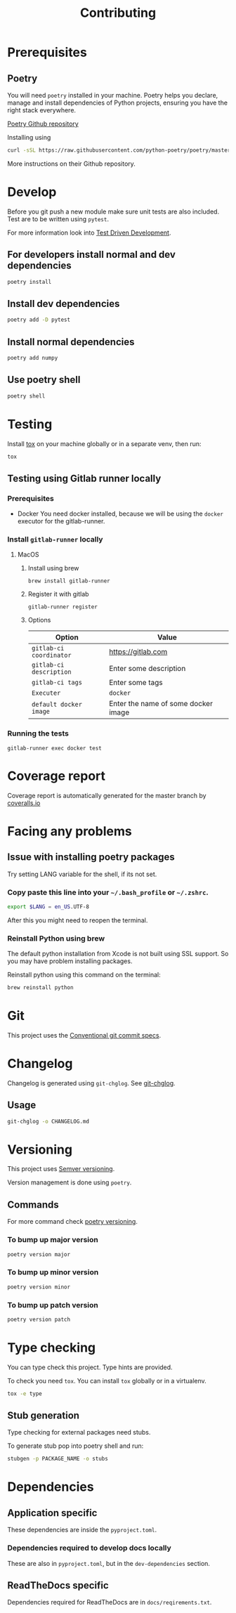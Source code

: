 #+TITLE: Contributing

* Exporting org files :noexport:
To export the org files use =org-pandoc-export-to-rst=.

For this you need =pandoc= to be installed locally on your computer.
* Prerequisites
** Poetry
You will need ~poetry~ installed in your machine.
Poetry helps you declare, manage and install dependencies of Python projects, ensuring you have the right stack everywhere.

[[https://github.com/python-poetry/poetry][Poetry Github repository]]

Installing using

#+BEGIN_SRC sh
curl -sSL https://raw.githubusercontent.com/python-poetry/poetry/master/get-poetry.py | python
#+END_SRC

More instructions on their Github repository.

* Develop

Before you git push a new module make sure unit tests are also
included. Test are to be written using ~pytest~.

For more information look into [[https://www.freecodecamp.org/news/test-driven-development-what-it-is-and-what-it-is-not-41fa6bca02a2/][Test Driven Development]].

** For developers install normal and dev dependencies

#+BEGIN_SRC sh
poetry install
#+END_SRC

** Install dev dependencies

#+BEGIN_SRC sh
poetry add -D pytest
#+END_SRC
** Install normal dependencies

#+BEGIN_SRC sh
poetry add numpy
#+END_SRC

** Use poetry shell

#+BEGIN_SRC sh
poetry shell
#+END_SRC

* Testing

Install [[https://tox.readthedocs.io/en/latest/index.html][tox]] on your machine globally or in a separate venv, then run:

#+BEGIN_SRC sh
tox
#+END_SRC

** Testing using Gitlab runner locally

*** Prerequisites

- Docker
  You need docker installed, because we will be using the =docker= executor for the gitlab-runner.

*** Install =gitlab-runner= locally

**** MacOS

***** Install using brew

#+BEGIN_SRC
brew install gitlab-runner
#+END_SRC

***** Register it with gitlab

#+BEGIN_SRC
gitlab-runner register
#+END_SRC

***** Options

| Option                  | Value                               |
|-------------------------+-------------------------------------|
| =gitlab-ci coordinator= | https://gitlab.com                  |
| =gitlab-ci description= | Enter some description              |
| =gitlab-ci tags=        | Enter some tags                     |
| =Executer=              | =docker=                            |
| =default docker image=  | Enter the name of some docker image |

*** Running the tests

#+begin_src
gitlab-runner exec docker test
#+end_src

* Coverage report

Coverage report is automatically generated for the master branch by [[https://coveralls.io/gitlab/justinekizhak/devinstaller][coveralls.io]]

* Facing any problems

** Issue with installing poetry packages

Try setting LANG variable for the shell, if its not set.

*** Copy paste this line into your =~/.bash_profile= or =~/.zshrc=.

#+BEGIN_SRC sh
export $LANG = en_US.UTF-8
#+END_SRC

After this you might need to reopen the terminal.

*** Reinstall Python using brew

The default python installation from Xcode is not built using SSL support. So
you may have problem installing packages.

Reinstall python using this command on the terminal:

#+BEGIN_SRC sh
brew reinstall python
#+END_SRC

* Git

This project uses the [[https://www.conventionalcommits.org/en/v1.0.0/][Conventional git commit specs]].

* Changelog

Changelog is generated using =git-chglog=. See [[https://github.com/git-chglog/git-chglog][git-chglog]].

** Usage

#+BEGIN_SRC sh
git-chglog -o CHANGELOG.md
#+END_SRC

* Versioning

This project uses [[https://semver.org/][Semver versioning]].

Version management is done using =poetry=.

** Commands

For more command check [[https://python-poetry.org/docs/cli/#version][poetry versioning]].

*** To bump up major version

#+BEGIN_SRC sh
poetry version major
#+END_SRC

*** To bump up minor version

#+BEGIN_SRC sh
poetry version minor
#+END_SRC

*** To bump up patch version

#+BEGIN_SRC sh
poetry version patch
#+END_SRC

* Type checking

You can type check this project. Type hints are provided.

To check you need =tox=. You can install =tox= globally or in a virtualenv.

#+BEGIN_SRC sh
tox -e type
#+END_SRC

** Stub generation

Type checking for external packages need stubs.

To generate stub pop into poetry shell and run:

#+BEGIN_SRC sh
stubgen -p PACKAGE_NAME -o stubs
#+END_SRC

* Dependencies

** Application specific

These dependencies are inside the =pyproject.toml=.

*** Dependencies required to develop docs locally

These are also in =pyproject.toml=, but in the =dev-dependencies= section.

** ReadTheDocs specific

Dependencies required for ReadTheDocs are in =docs/reqirements.txt=.

* Local Variables :noexport:
# Local variables:
# eval: (add-hook 'after-save-hook 'org-pandoc-export-to-rst t t)
# end:
